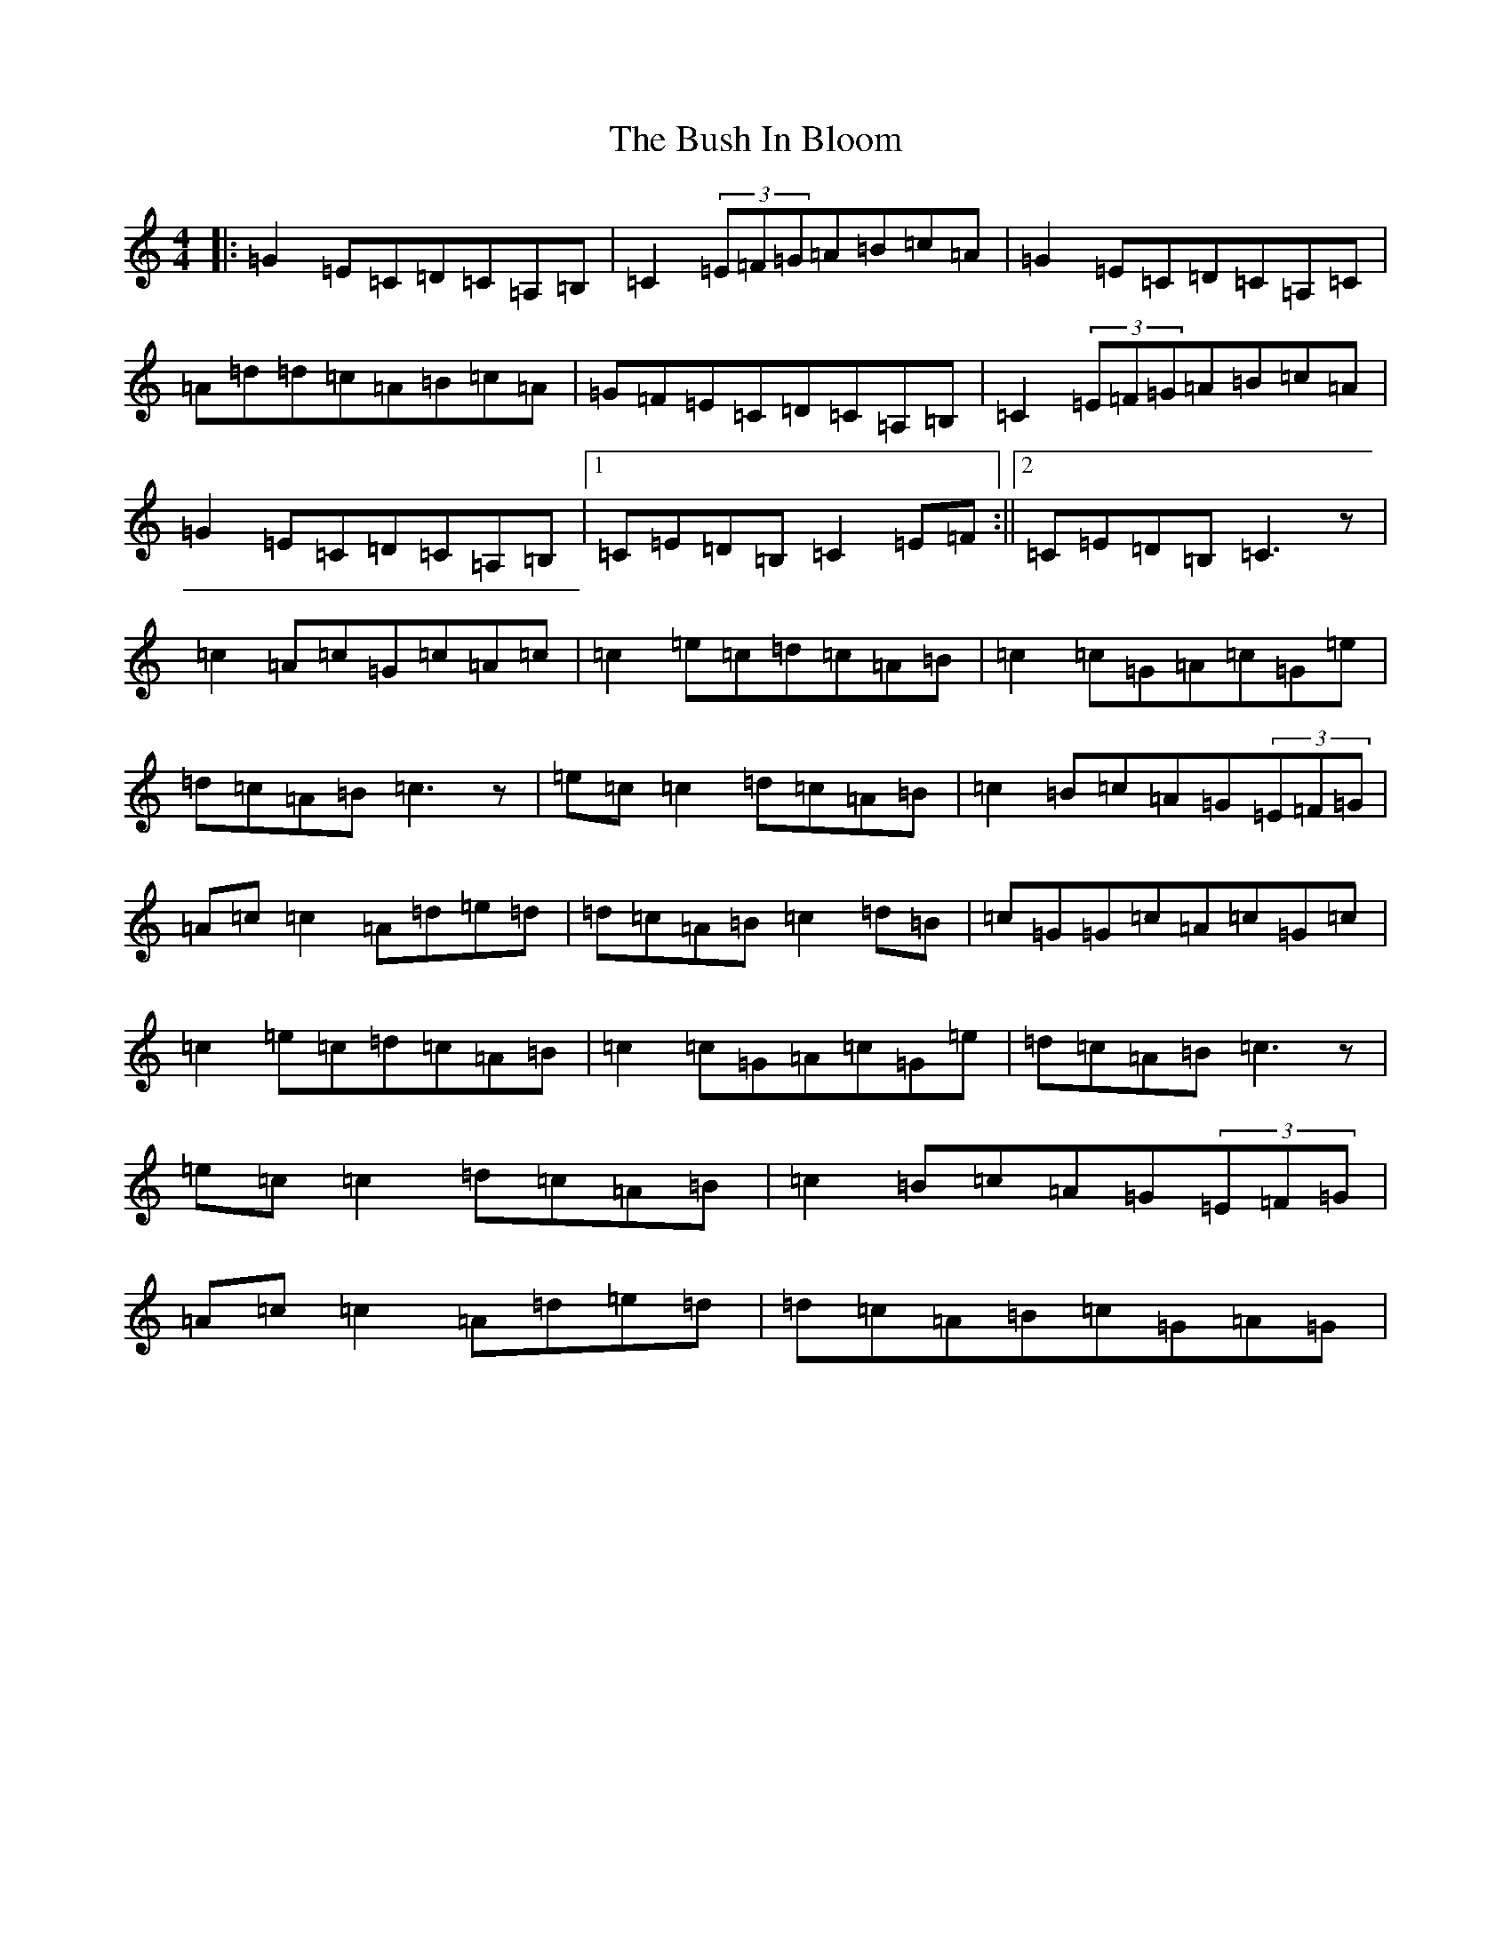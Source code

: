 X: 2903
T: Bush In Bloom, The
S: https://thesession.org/tunes/2472#setting2472
R: reel
M:4/4
L:1/8
K: C Major
|:=G2=E=C=D=C=A,=B,|=C2(3=E=F=G=A=B=c=A|=G2=E=C=D=C=A,=C|=A=d=d=c=A=B=c=A|=G=F=E=C=D=C=A,=B,|=C2(3=E=F=G=A=B=c=A|=G2=E=C=D=C=A,=B,|1=C=E=D=B,=C2=E=F:||2=C=E=D=B,=C3z|=c2=A=c=G=c=A=c|=c2=e=c=d=c=A=B|=c2=c=G=A=c=G=e|=d=c=A=B=c3z|=e=c=c2=d=c=A=B|=c2=B=c=A=G(3=E=F=G|=A=c=c2=A=d=e=d|=d=c=A=B=c2=d=B|=c=G=G=c=A=c=G=c|=c2=e=c=d=c=A=B|=c2=c=G=A=c=G=e|=d=c=A=B=c3z|=e=c=c2=d=c=A=B|=c2=B=c=A=G(3=E=F=G|=A=c=c2=A=d=e=d|=d=c=A=B=c=G=A=G|